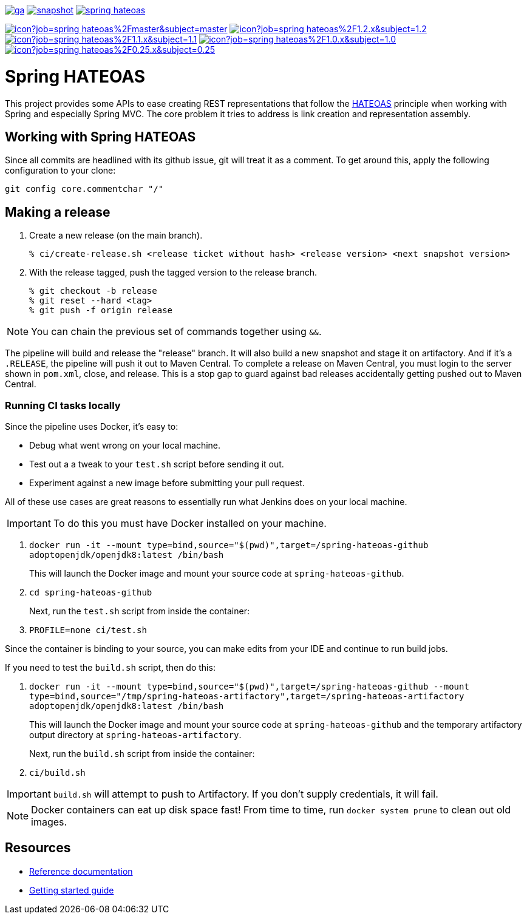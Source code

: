 image:https://spring.io/badges/spring-hateoas/ga.svg[link=https://spring.io/projects/spring-hateoas]
image:https://spring.io/badges/spring-hateoas/snapshot.svg[link=https://spring.io/projects/spring-hateoas]
image:https://badges.gitter.im/spring-projects/spring-hateoas.png[link=https://gitter.im/spring-projects/spring-hateoas]

image:https://jenkins.spring.io/buildStatus/icon?job=spring-hateoas%2Fmaster&subject=master[link=https://jenkins.spring.io/view/SpringHATEOAS/job/spring-hateoas/]
image:https://jenkins.spring.io/buildStatus/icon?job=spring-hateoas%2F1.2.x&subject=1.2.x[link=https://jenkins.spring.io/view/SpringHATEOAS/job/spring-hateoas/]
image:https://jenkins.spring.io/buildStatus/icon?job=spring-hateoas%2F1.1.x&subject=1.1.x[link=https://jenkins.spring.io/view/SpringHATEOAS/job/spring-hateoas/]
image:https://jenkins.spring.io/buildStatus/icon?job=spring-hateoas%2F1.0.x&subject=1.0.x[link=https://jenkins.spring.io/view/SpringHATEOAS/job/spring-hateoas/]
image:https://jenkins.spring.io/buildStatus/icon?job=spring-hateoas%2F0.25.x&subject=0.25.x[link=https://jenkins.spring.io/view/SpringHATEOAS/job/spring-hateoas/]


= Spring HATEOAS

This project provides some APIs to ease creating REST representations that follow the https://en.wikipedia.org/wiki/HATEOAS[HATEOAS] principle when working with Spring and especially Spring MVC. The core problem it tries to address is link creation and representation assembly.

== Working with Spring HATEOAS

Since all commits are headlined with its github issue, git will treat it as a comment. To get around this, apply the following configuration to your clone:

[source]
----
git config core.commentchar "/"
----

== Making a release

1. Create a new release (on the main branch).
+
----
% ci/create-release.sh <release ticket without hash> <release version> <next snapshot version>
----
+
2. With the release tagged, push the tagged version to the release branch.
+
----
% git checkout -b release
% git reset --hard <tag>
% git push -f origin release
----

NOTE: You can chain the previous set of commands together using `&&`.

The pipeline will build and release the "release" branch. It will also build a new snapshot and stage it on artifactory.
And if it's a `.RELEASE`, the pipeline will push it out to Maven Central. To complete a release on Maven Central, you must login
to the server shown in `pom.xml`, close, and release. This is a stop gap to guard against bad releases accidentally getting pushed
out to Maven Central.

=== Running CI tasks locally

Since the pipeline uses Docker, it's easy to:

* Debug what went wrong on your local machine.
* Test out a a tweak to your `test.sh` script before sending it out.
* Experiment against a new image before submitting your pull request.

All of these use cases are great reasons to essentially run what Jenkins does on your local machine.

IMPORTANT: To do this you must have Docker installed on your machine.

1. `docker run -it --mount type=bind,source="$(pwd)",target=/spring-hateoas-github adoptopenjdk/openjdk8:latest /bin/bash`
+
This will launch the Docker image and mount your source code at `spring-hateoas-github`.
+
2. `cd spring-hateoas-github`
+
Next, run the `test.sh` script from inside the container:
+
2. `PROFILE=none ci/test.sh`

Since the container is binding to your source, you can make edits from your IDE and continue to run build jobs.

If you need to test the `build.sh` script, then do this:

1. `docker run -it --mount type=bind,source="$(pwd)",target=/spring-hateoas-github --mount type=bind,source="/tmp/spring-hateoas-artifactory",target=/spring-hateoas-artifactory adoptopenjdk/openjdk8:latest /bin/bash`
+
This will launch the Docker image and mount your source code at `spring-hateoas-github` and the temporary
artifactory output directory at `spring-hateoas-artifactory`.
+
Next, run the `build.sh` script from inside the container:
+
2. `ci/build.sh`

IMPORTANT: `build.sh` will attempt to push to Artifactory. If you don't supply credentials, it will fail.

NOTE: Docker containers can eat up disk space fast! From time to time, run `docker system prune` to clean out old images.

== Resources

* https://spring.io/projects/spring-hateoas#learn[Reference documentation]
* https://spring.io/guides/gs/rest-hateoas/[Getting started guide]
